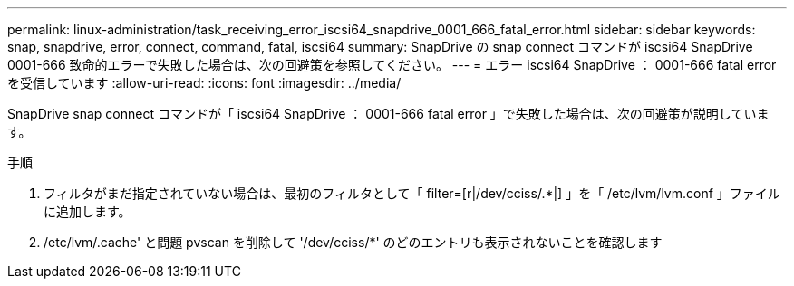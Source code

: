 ---
permalink: linux-administration/task_receiving_error_iscsi64_snapdrive_0001_666_fatal_error.html 
sidebar: sidebar 
keywords: snap, snapdrive, error, connect, command, fatal, iscsi64 
summary: SnapDrive の snap connect コマンドが iscsi64 SnapDrive 0001-666 致命的エラーで失敗した場合は、次の回避策を参照してください。 
---
= エラー iscsi64 SnapDrive ： 0001-666 fatal error を受信しています
:allow-uri-read: 
:icons: font
:imagesdir: ../media/


[role="lead"]
SnapDrive snap connect コマンドが「 iscsi64 SnapDrive ： 0001-666 fatal error 」で失敗した場合は、次の回避策が説明しています。

.手順
. フィルタがまだ指定されていない場合は、最初のフィルタとして「 filter=[r|/dev/cciss/.*|] 」を「 /etc/lvm/lvm.conf 」ファイルに追加します。
. /etc/lvm/.cache' と問題 pvscan を削除して '/dev/cciss/*' のどのエントリも表示されないことを確認します

